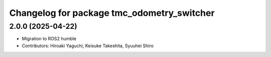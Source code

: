 ^^^^^^^^^^^^^^^^^^^^^^^^^^^^^^^^^^^^^^^^^^^
Changelog for package tmc_odometry_switcher
^^^^^^^^^^^^^^^^^^^^^^^^^^^^^^^^^^^^^^^^^^^

2.0.0 (2025-04-22)
-------------------
* Migration to ROS2 humble
* Contributors: Hiroaki Yaguchi, Keisuke Takeshita, Syuuhei Shiro
